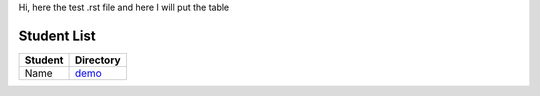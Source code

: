 Hi, here the test .rst file and here I will put the table

Student List
############

=======  ================
Student  Directory
=======  ================
Name     `demo </demo>`_
=======  ================
 
